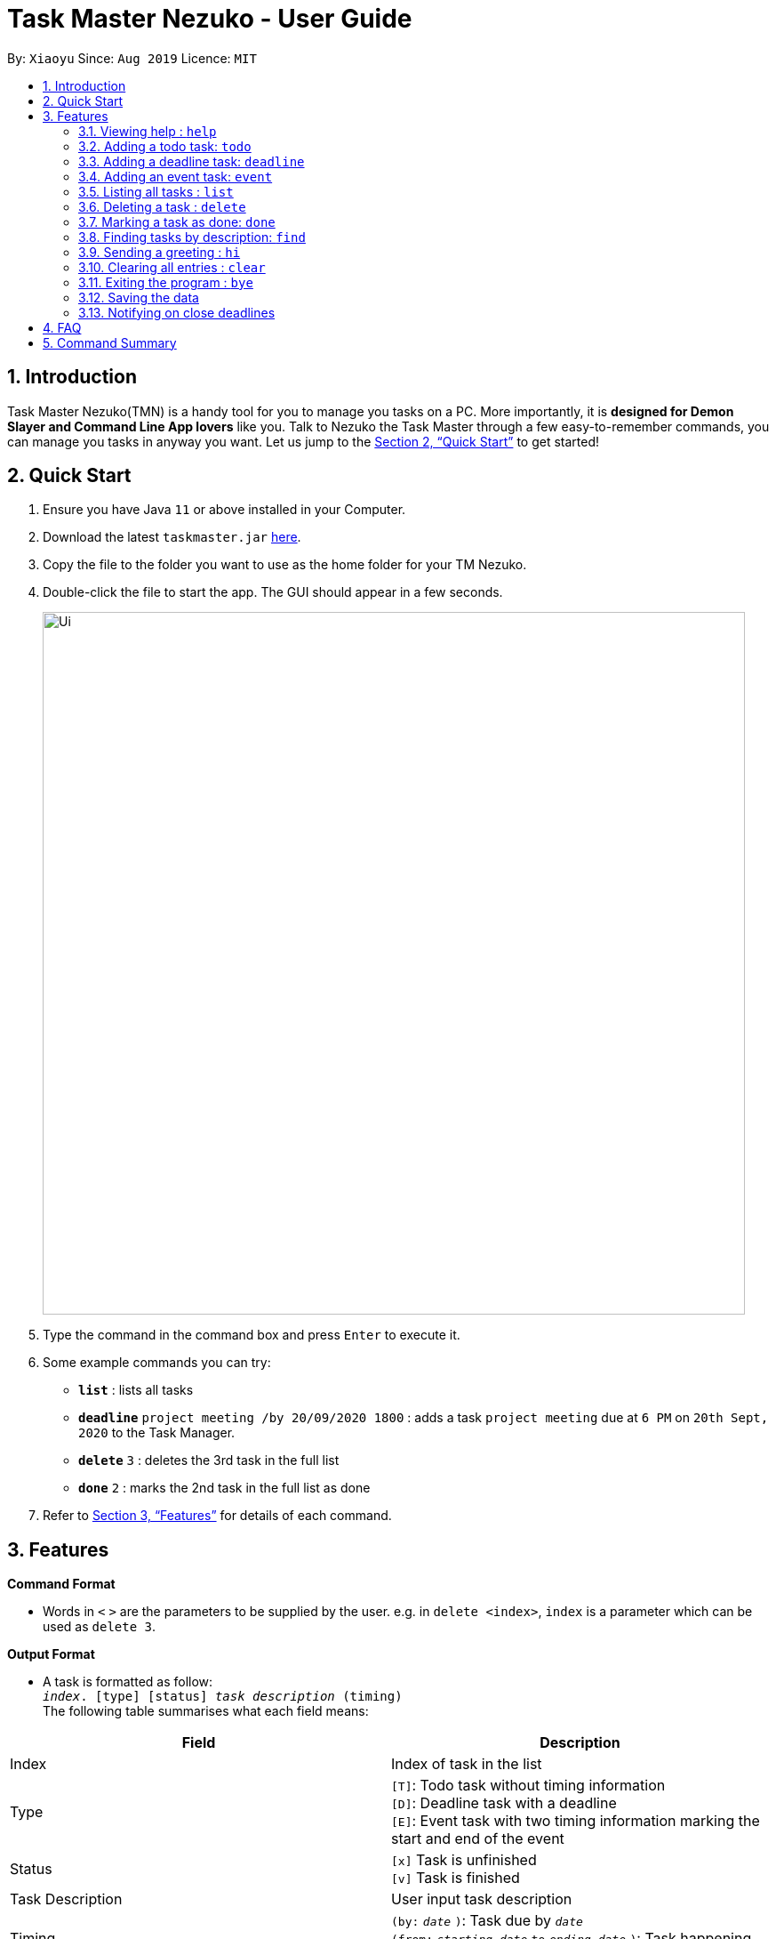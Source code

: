 = Task Master Nezuko - User Guide
:site-section: UserGuide
:toc:
:toc-title:
:toc-placement: preamble
:sectnums:
:imagesDir: images
:stylesDir: stylesheets
:xrefstyle: full
:experimental:
ifdef::env-github[]
:tip-caption: :bulb:
:note-caption: :information_source:
endif::[]
:repoURL: https://github.com/xiaoyu-nus/duke.git

By: `Xiaoyu`      Since: `Aug 2019`      Licence: `MIT`

== Introduction

Task Master Nezuko(TMN) is a handy tool for you to manage you tasks on a PC. More importantly, it is *designed for Demon Slayer and Command Line App lovers* like you. Talk to Nezuko the Task Master through a few easy-to-remember commands, you can manage you tasks in anyway you want. Let us jump to the <<Quick Start>> to get started!

== Quick Start

.  Ensure you have Java `11` or above installed in your Computer.
.  Download the latest `taskmaster.jar` link:{repoURL}/releases[here].
.  Copy the file to the folder you want to use as the home folder for your TM Nezuko.
.  Double-click the file to start the app. The GUI should appear in a few seconds.
+
image::Ui.png[width="790"]
+
.  Type the command in the command box and press kbd:[Enter] to execute it.
.  Some example commands you can try:

* **`list`** : lists all tasks
* **`deadline`** `project meeting /by 20/09/2020 1800` : adds a task `project meeting` due at `6 PM` on `20th Sept, 2020` to the Task Manager.
* **`delete`** `3` : deletes the 3rd task in the full list
* **`done`** `2` : marks the 2nd task in the full list as done

.  Refer to <<Features>> for details of each command.


[[Features]]
== Features

====
*Command Format*

* Words in `<` `>` are the parameters to be supplied by the user. e.g. in `delete <index>`, `index` is a parameter which can be used as `delete 3`.

*Output Format*

* A task is formatted as follow: +
    `_index_. [type] [status] _task description_ (timing)` +
The following table summarises what each field means:
|===
|Field | Description

|Index | Index of task in the list
|Type | `[T]`: Todo task without timing information +
`[D]`: Deadline task with a deadline +
`[E]`: Event task with two timing information marking the start and end of the event
|Status | `[x]` Task is unfinished +
`[v]` Task is finished
|Task Description | User input task description
|Timing| `(by:` `_date_` `)`: Task due by `_date_` +
`(from:` `_starting date_` `to` `_ending date_` `)`: Task happening between `_starting_date_` and `_ending date_`
|===

* e.g. in `2. [D][x] assignment 1 (by: 21/09/2019 0900 PM)`, the task _assignment 1_ is the second task in the list; it is a unfinished deadline task due by 21st Sept, 2019 at 0900 PM.

====

=== Viewing help : `help`

Format: `help`

=== Adding a todo task: `todo`

`todo` allows you to add a task without any timing information. +
Format: `todo <task description>`

Examples:

* `todo repair my fridge`

=== Adding a deadline task: `deadline`

Use this command if you have any task due before certain time or date that you want to specify. +
Format: `deadline <task description> /by <date> <time>` +
Format date: `<dd/MM/yyyy>` **or** `<dd/MM>` +
Format time: `<hhmm>`

[TIP]
Either `<date>` or `<time>` can be omitted. If so, the default date will be the current date, and the default time will be 1200AM.

Examples:

* `deadline Lecture 6 quiz /by 28/9` +
Adds the task `[D][x] Lecture 6 quiz (by: 28/09/2019 1200 AM)` to your task list.
* `deadline essay draft /by 2359` +
Adds the task `[D][x] essay draft (by: _current date_ 1159 PM)` to your task list.

=== Adding an event task: `event`

Use this command if you have any activity that has a duration to happen. +
Format: `event <task description> /from <date> <time> to <date> <time>` +
Format date: `<dd/MM/yyyy>` **or** `<dd/MM>` +
Format time: `<hhmm>`

[TIP]
Either `<date>` or `<time>` can be omitted. If so, the default date will be the current date, and the default time will be 1200AM.

Examples:

* `event CCA interview /from 28/9 1930 to 28/9 1945` +
Adds the task `[E][x] CCA interview (from: 28/09/2019 0730 PM to 28/09/2019 0745 PM)` to your task list.

=== Listing all tasks : `list`

Shows a list of all persons in the address book. +
Format: `list`

=== Deleting a task : `delete`

Deletes a existing task from the task list. +
Format: `delete <index>`

Examples:

* `delete 1` +
Deletes the 1st task in the task list.

=== Marking a task as done: `done`

Marks a task as done in the task list. +
Format: `done <index>`

Examples:

* `done 1` +
Marks the 1st task in the task list as done.

=== Finding tasks by description: `find`

Finds tasks whose description contain the given keyword/phrase. +
Format: `find <keyword>`

****
* The search is case insensitive. e.g `lecture` will match `Lecture`.
* Only one exact keyword or phrase can be searched at one time. e.g. `do homework` will not match `do laundry` or `do coding homework`, but will match `do homework with Ben`.
* Only the description is searched.
* Partial words will be matched. e.g. `CS` will match `CS2103` and `CS2101`.
****

Examples:

* `find meetings` +
Returns `Project Meeting` and `meeting at U Town`.
* `find to buy:` +
Returns `to buy: shoes` and `to buy: notepad`.

=== Sending a greeting : `hi`

Sends a greeting to Nezuko and see what she replies!

=== Clearing all entries : `clear`

Clears all entries from the task list. +
Format: `clear`

=== Exiting the program : `bye`

Exits the program. +
Format: `bye`

=== Saving the data

Task Master data are saved in the hard disk automatically after any command that changes the data. +
There is no need to save manually.

=== Notifying on close deadlines

Nezuko will sort and find a few most urgent unfinished tasks for you and alert you on the matter at the start of the programme. +
Todo tasks have the lowest priority.


== FAQ

*Q*: What is the default number of tasks that I will be reminded of at the start of the programme? +
*A*: The default number is 5. We are sorry that the number of tasks to remind cannot be modified in this version of TM Nezuko. We welcome you to look out for future updates.

== Command Summary

* *Todo* `todo <task description>` +
e.g. `todo watch a movie`
* *Deadline* `deadline <task description> /by <date> <time>`
e.g. `deadline Lecture 6 quiz /by 28/9 0900`
* *Event* `event <task description> /from <date> <time> to <date> <time>
e.g. `event CCA interview /from 28/9 1930 to 28/9 1945`
* *Clear* : `clear`
* *Delete* : `delete <index>` +
e.g. `delete 3`
* *Done* : `done <index>` +
e.g. `done 5`
* *Find* : `find <keyword>` +
e.g. `find assignment`
* *List* : `list`
* *Hi*: `hi`
* *Help* : `help`
